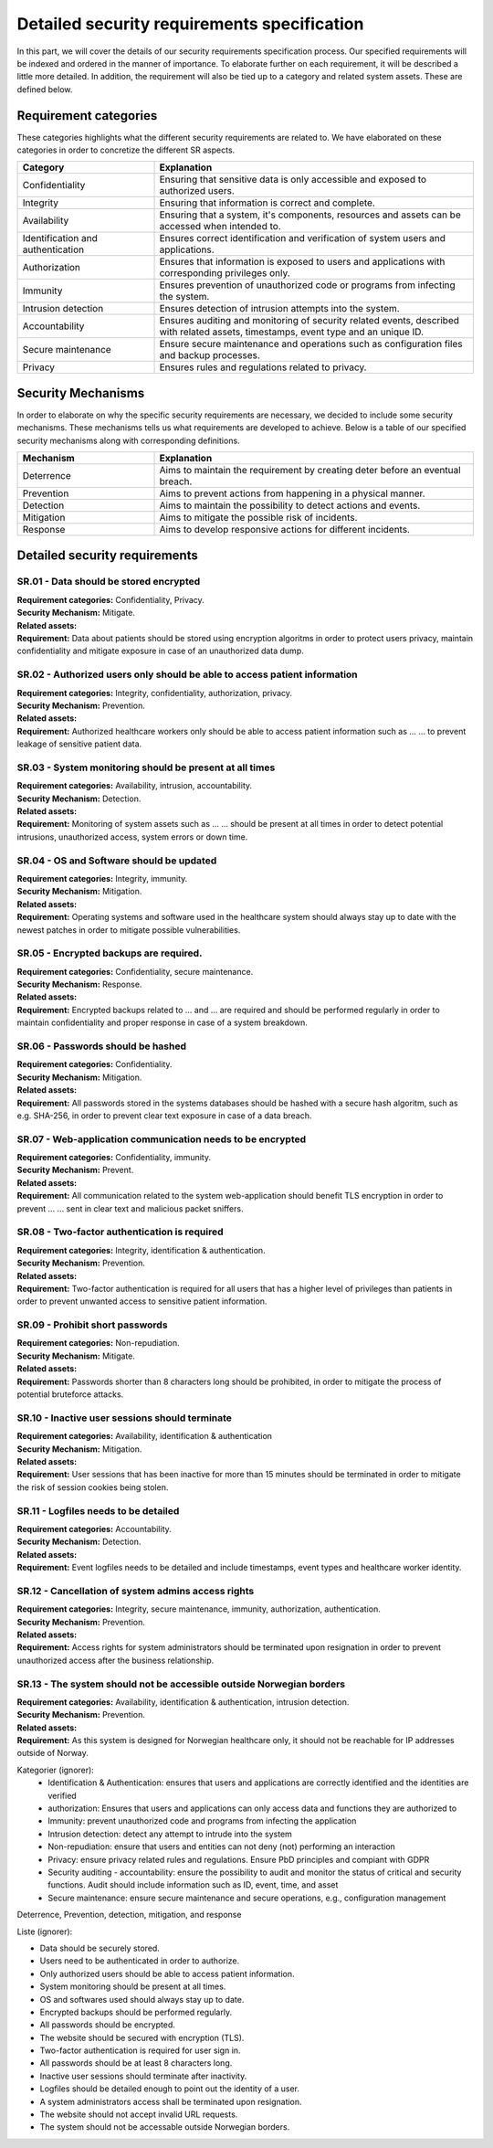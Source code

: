 Detailed security requirements specification
============================================

In this part, we will cover the details of our security requirements specification process.
Our specified requirements will be indexed and ordered in the manner of importance.
To elaborate further on each requirement, it will be described a little more detailed.
In addition, the requirement will also be tied up to a category and related system assets.
These are defined below.

Requirement categories
----------------------

These categories highlights what the different security requirements are related to.
We have elaborated on these categories in order to concretize the different SR aspects.

.. csv-table::
  :header: **Category**, **Explanation**
  :widths: 15, 35

  "Confidentiality", "Ensuring that sensitive data is only accessible and exposed to authorized users."
  "Integrity", "Ensuring that information is correct and complete."
  "Availability", "Ensuring that a system, it's components, resources and assets can be accessed when intended to."
  "Identification and authentication", "Ensures correct identification and verification of system users and applications."
  "Authorization", "Ensures that information is exposed to users and applications with corresponding privileges only."
  "Immunity", "Ensures prevention of unauthorized code or programs from infecting the system."
  "Intrusion detection", "Ensures detection of intrusion attempts into the system."
  "Accountability", "Ensures auditing and monitoring of security related events, described with related assets, timestamps, event type and an unique ID."
  "Secure maintenance", "Ensure secure maintenance and operations such as configuration files and backup processes."
  "Privacy", "Ensures rules and regulations related to privacy."



Security Mechanisms
-------------------

In order to elaborate on why the specific security requirements are necessary,
we decided to include some security mechanisms. These mechanisms tells us what
requirements are developed to achieve. Below is a table of our specified
security mechanisms along with corresponding definitions.

.. csv-table::
  :header: **Mechanism**, **Explanation**
  :widths: 15, 35

  "Deterrence", "Aims to maintain the requirement by creating deter before an eventual breach."
  "Prevention", "Aims to prevent actions from happening in a physical manner."
  "Detection", "Aims to maintain the possibility to detect actions and events."
  "Mitigation", "Aims to mitigate the possible risk of incidents."
  "Response", "Aims to develop responsive actions for different incidents."



Detailed security requirements
------------------------------

SR.01 - Data should be stored encrypted
"""""""""""""""""""""""""""""""""""""""

| **Requirement categories:** Confidentiality, Privacy.
| **Security Mechanism:** Mitigate.
| **Related assets:**
| **Requirement:** Data about patients should be stored using encryption algoritms in order to
  protect users privacy, maintain confidentiality and mitigate exposure in case
  of an unauthorized data dump.


SR.02 - Authorized users only should be able to access patient information
""""""""""""""""""""""""""""""""""""""""""""""""""""""""""""""""""""""""""

| **Requirement categories:** Integrity, confidentiality, authorization, privacy.
| **Security Mechanism:** Prevention.
| **Related assets:**
| **Requirement:** Authorized healthcare workers only should be able to access
  patient information such as ... ... to prevent leakage of sensitive patient data.


SR.03 - System monitoring should be present at all times
""""""""""""""""""""""""""""""""""""""""""""""""""""""""

| **Requirement categories:** Availability, intrusion, accountability.
| **Security Mechanism:** Detection.
| **Related assets:**
| **Requirement:** Monitoring of system assets such as ... ... should be present at all times in order to
  detect potential intrusions, unauthorized access, system errors or down time.


SR.04 - OS and Software should be updated
"""""""""""""""""""""""""""""""""""""""""

| **Requirement categories:** Integrity, immunity.
| **Security Mechanism:** Mitigation.
| **Related assets:**
| **Requirement:** Operating systems and software used in the healthcare system
  should always stay up to date with the newest patches in order to mitigate
  possible vulnerabilities.


SR.05 - Encrypted backups are required.
"""""""""""""""""""""""""""""""""""""""

| **Requirement categories:** Confidentiality, secure maintenance.
| **Security Mechanism:** Response.
| **Related assets:**
| **Requirement:** Encrypted backups related to ... and ... are required and should be performed
  regularly in order to maintain confidentiality and proper response in case of a system breakdown.


SR.06 - Passwords should be hashed
""""""""""""""""""""""""""""""""""

| **Requirement categories:** Confidentiality.
| **Security Mechanism:** Mitigation.
| **Related assets:**
| **Requirement:** All passwords stored in the systems databases should be
  hashed with a secure hash algoritm, such as e.g. SHA-256, in order to prevent
  clear text exposure in case of a data breach.


SR.07 - Web-application communication needs to be encrypted
"""""""""""""""""""""""""""""""""""""""""""""""""""""""""""

| **Requirement categories:** Confidentiality, immunity.
| **Security Mechanism:** Prevent.
| **Related assets:**
| **Requirement:** All communication related to the system web-application should
  benefit TLS encryption in order to prevent ... ... sent in clear text and malicious packet sniffers.


SR.08 - Two-factor authentication is required
"""""""""""""""""""""""""""""""""""""""""""""

| **Requirement categories:** Integrity, identification & authentication.
| **Security Mechanism:** Prevention.
| **Related assets:**
| **Requirement:** Two-factor authentication is required for all users that has
  a higher level of privileges than patients in order to prevent unwanted access to
  sensitive patient information.


SR.09 - Prohibit short passwords
""""""""""""""""""""""""""""""""

| **Requirement categories:** Non-repudiation.
| **Security Mechanism:** Mitigate.
| **Related assets:**
| **Requirement:** Passwords shorter than 8 characters long should be prohibited,
  in order to mitigate the process of potential bruteforce attacks.


SR.10 - Inactive user sessions should terminate
"""""""""""""""""""""""""""""""""""""""""""""""

| **Requirement categories:** Availability, identification & authentication
| **Security Mechanism:** Mitigation.
| **Related assets:**
| **Requirement:** User sessions that has been inactive for more than 15 minutes
  should be terminated in order to mitigate the risk of session cookies being stolen.


SR.11 - Logfiles needs to be detailed
"""""""""""""""""""""""""""""""""""""

| **Requirement categories:** Accountability.
| **Security Mechanism:** Detection.
| **Related assets:**
| **Requirement:** Event logfiles needs to be detailed and include timestamps,
  event types and healthcare worker identity.


SR.12 - Cancellation of system admins access rights
"""""""""""""""""""""""""""""""""""""""""""""""""""

| **Requirement categories:** Integrity, secure maintenance, immunity, authorization, authentication.
| **Security Mechanism:** Prevention.
| **Related assets:**
| **Requirement:** Access rights for system administrators should be terminated
  upon resignation in order to prevent unauthorized access after the business relationship.


SR.13 - The system should not be accessible outside Norwegian borders
"""""""""""""""""""""""""""""""""""""""""""""""""""""""""""""""""""""

| **Requirement categories:** Availability, identification & authentication, intrusion detection.
| **Security Mechanism:** Prevention.
| **Related assets:**
| **Requirement:** As this system is designed for Norwegian healthcare only, it
  should not be reachable for IP addresses outside of Norway.




Kategorier (ignorer):
  - Identification & Authentication: ensures that users and applications are correctly identified and the identities are verified
  - authorization: Ensures that users and applications can only access data and functions they are authorized to
  - Immunity: prevent unauthorized code and programs from infecting the application
  - Intrusion detection: detect any attempt to intrude into the system
  - Non-repudiation: ensure that users and entities can not deny (not) performing an interaction
  - Privacy: ensure privacy related rules and regulations. Ensure PbD principles and compiant with GDPR
  - Security auditing - accountability: ensure the possibility to audit and
    monitor the status of critical and security functions. Audit should
    include information such as ID, event, time, and asset
  - Secure maintenance: ensure secure maintenance and secure operations, e.g., configuration management


Deterrence, Prevention, detection, mitigation, and response

Liste (ignorer):

- Data should be securely stored.
- Users need to be authenticated in order to authorize.
- Only authorized users should be able to access patient information.
- System monitoring should be present at all times.
- OS and softwares used should always stay up to date.
- Encrypted backups should be performed regularly.
- All passwords should be encrypted.
- The website should be secured with encryption (TLS).
- Two-factor authentication is required for user sign in.
- All passwords should be at least 8 characters long.
- Inactive user sessions should terminate after inactivity.
- Logfiles should be detailed enough to point out the identity of a user.
- A system administrators access shall be terminated upon resignation.
- The website should not accept invalid URL requests.
- The system should not be accessable outside Norwegian borders.
